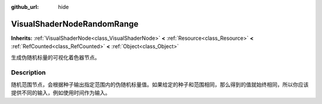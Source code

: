 :github_url: hide

.. DO NOT EDIT THIS FILE!!!
.. Generated automatically from Godot engine sources.
.. Generator: https://github.com/godotengine/godot/tree/master/doc/tools/make_rst.py.
.. XML source: https://github.com/godotengine/godot/tree/master/doc/classes/VisualShaderNodeRandomRange.xml.

.. _class_VisualShaderNodeRandomRange:

VisualShaderNodeRandomRange
===========================

**Inherits:** :ref:`VisualShaderNode<class_VisualShaderNode>` **<** :ref:`Resource<class_Resource>` **<** :ref:`RefCounted<class_RefCounted>` **<** :ref:`Object<class_Object>`

生成伪随机标量的可视化着色器节点。

.. rst-class:: classref-introduction-group

Description
-----------

随机范围节点，会根据种子输出指定范围内的伪随机标量值。如果给定的种子和范围相同，那么得到的值就始终相同，所以你应该提供不同的输入，例如使用时间作为输入。

.. |virtual| replace:: :abbr:`virtual (This method should typically be overridden by the user to have any effect.)`
.. |const| replace:: :abbr:`const (This method has no side effects. It doesn't modify any of the instance's member variables.)`
.. |vararg| replace:: :abbr:`vararg (This method accepts any number of arguments after the ones described here.)`
.. |constructor| replace:: :abbr:`constructor (This method is used to construct a type.)`
.. |static| replace:: :abbr:`static (This method doesn't need an instance to be called, so it can be called directly using the class name.)`
.. |operator| replace:: :abbr:`operator (This method describes a valid operator to use with this type as left-hand operand.)`
.. |bitfield| replace:: :abbr:`BitField (This value is an integer composed as a bitmask of the following flags.)`
